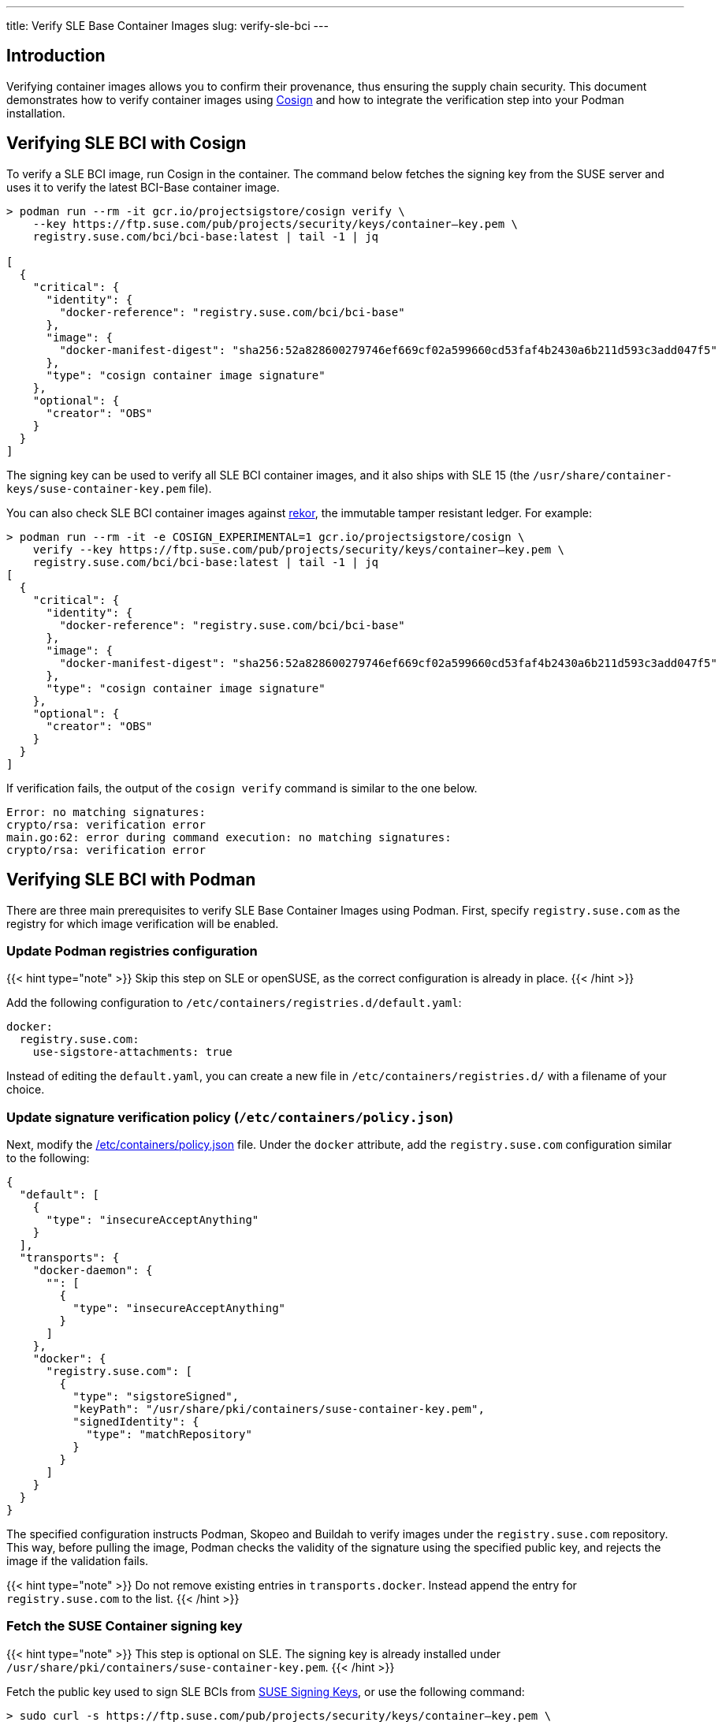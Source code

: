 ---
title: Verify SLE Base Container Images
slug: verify-sle-bci
---

== Introduction

Verifying container images allows you to confirm their provenance, thus ensuring
the supply chain security. This document demonstrates how to verify container
images using https://github.com/SigStore/cosign[Cosign] and how to integrate
the verification step into your Podman installation.

== Verifying SLE BCI with Cosign

To verify a SLE BCI image, run Cosign in the container. The command below fetches the
signing key from the SUSE server and uses it to verify the latest BCI-Base container
image.

[source,ShellSession]
----
> podman run --rm -it gcr.io/projectsigstore/cosign verify \
    --key https://ftp.suse.com/pub/projects/security/keys/container–key.pem \
    registry.suse.com/bci/bci-base:latest | tail -1 | jq

[
  {
    "critical": {
      "identity": {
        "docker-reference": "registry.suse.com/bci/bci-base"
      },
      "image": {
        "docker-manifest-digest": "sha256:52a828600279746ef669cf02a599660cd53faf4b2430a6b211d593c3add047f5"
      },
      "type": "cosign container image signature"
    },
    "optional": {
      "creator": "OBS"
    }
  }
]
----

The signing key can be used to verify all SLE BCI container images, and it also
ships with SLE 15 (the `/usr/share/container-keys/suse-container-key.pem` file).

You can also check SLE BCI container images against
https://github.com/sigstore/rekor[rekor], the immutable tamper resistant
ledger. For example:

[source,ShellSession]
----
> podman run --rm -it -e COSIGN_EXPERIMENTAL=1 gcr.io/projectsigstore/cosign \
    verify --key https://ftp.suse.com/pub/projects/security/keys/container–key.pem \
    registry.suse.com/bci/bci-base:latest | tail -1 | jq
[
  {
    "critical": {
      "identity": {
        "docker-reference": "registry.suse.com/bci/bci-base"
      },
      "image": {
        "docker-manifest-digest": "sha256:52a828600279746ef669cf02a599660cd53faf4b2430a6b211d593c3add047f5"
      },
      "type": "cosign container image signature"
    },
    "optional": {
      "creator": "OBS"
    }
  }
]
----

If verification fails, the output of the `cosign verify` command is similar to the one below.

----
Error: no matching signatures:
crypto/rsa: verification error
main.go:62: error during command execution: no matching signatures:
crypto/rsa: verification error
----


== Verifying SLE BCI with Podman
There are three main prerequisites to verify SLE Base Container Images using Podman. First, specify `registry.suse.com` as the registry for which image verification will be enabled.

=== Update Podman registries configuration
{{< hint type="note" >}}
Skip this step on SLE or openSUSE, as the correct configuration is already in place.
{{< /hint >}}

Add the following configuration to `/etc/containers/registries.d/default.yaml`:

[source,YAML]
----
docker:
  registry.suse.com:
    use-sigstore-attachments: true
----

Instead of editing the `default.yaml`, you can create a new file in
`/etc/containers/registries.d/` with a filename of your choice.

=== Update signature verification policy (`/etc/containers/policy.json`)
Next, modify the https://github.com/containers/image/blob/main/docs/containers-policy.json.5.md[/etc/containers/policy.json] file.
Under the `docker` attribute, add the `registry.suse.com` configuration similar to the following:

[source,json]
----
{
  "default": [
    {
      "type": "insecureAcceptAnything"
    }
  ],
  "transports": {
    "docker-daemon": {
      "": [
        {
          "type": "insecureAcceptAnything"
        }
      ]
    },
    "docker": {
      "registry.suse.com": [
        {
          "type": "sigstoreSigned",
          "keyPath": "/usr/share/pki/containers/suse-container-key.pem",
          "signedIdentity": {
            "type": "matchRepository"
          }
        }
      ]
    }
  }
}
----
The specified configuration instructs Podman, Skopeo and Buildah to verify images under the
`registry.suse.com` repository. This way, before pulling the image, Podman checks the validity of the signature using the specified public key, and rejects the image if the validation fails.

{{< hint type="note" >}}
Do not remove existing entries in `transports.docker`. Instead append the entry for `registry.suse.com` to the list.
{{< /hint >}}

=== Fetch the SUSE Container signing key
{{< hint type="note" >}}
This step is optional on SLE. The signing key is already installed under `/usr/share/pki/containers/suse-container-key.pem`.
{{< /hint >}}

Fetch the public key used to sign SLE BCIs from https://www.suse.com/support/security/keys/[SUSE Signing Keys], or use the following command:

[source,ShellSession]
----
> sudo curl -s https://ftp.suse.com/pub/projects/security/keys/container–key.pem \
    -o /usr/share/pki/containers/suse-container-key.pem
----


=== Verifying if the image is signed
Buildah, Podman and Skopeo will automatically verify every image pulled from `registry.suse.com` from now on. There are no additional steps required.

If verification fails, the command returns an error message as follows:
[source,ShellSession]
----
> podman pull registry.suse.com/bci/bci-base:latest
Trying to pull registry.suse.com/bci/bci-base:latest...
Error: copying system image from manifest list: Source image rejected: Signature for identity registry.suse.com/bci/bci-base is not accepted
----

If there are no issues with the signed image and your configuration, you can continue with your
usual development workflow.
